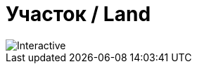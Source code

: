 = Участок / Land
:navtitle: Участок / Land

image::land.svg[Interactive, opts=interactive, float="left",align="center"]


